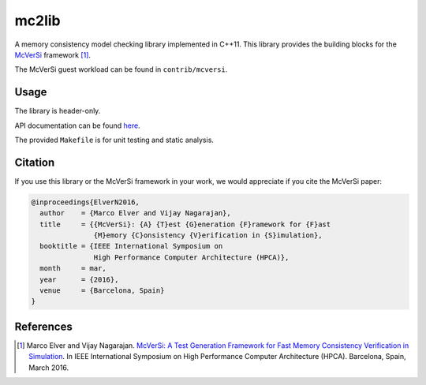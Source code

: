 ======
mc2lib
======

.. image:: https://travis-ci.org/melver/mc2lib.svg?branch=master
    :target: https://travis-ci.org/melver/mc2lib

A memory consistency model checking library implemented in C++11. This library
provides the building blocks for the `McVerSi
<http://ac.marcoelver.com/research/mcversi>`_ framework [1]_.

The McVerSi guest workload can be found in ``contrib/mcversi``.

Usage
=====

The library is header-only.

API documentation can be found `here
<http://ac.marcoelver.com/ext/apidoc/mc2lib>`_.

The provided ``Makefile`` is for unit testing and static analysis.

Citation
========

If you use this library or the McVerSi framework in your work, we would
appreciate if you cite the McVerSi paper:

.. code-block::

    @inproceedings{ElverN2016,
      author    = {Marco Elver and Vijay Nagarajan},
      title     = {{McVerSi}: {A} {T}est {G}eneration {F}ramework for {F}ast
                   {M}emory {C}onsistency {V}erification in {S}imulation},
      booktitle = {IEEE International Symposium on
                   High Performance Computer Architecture (HPCA)},
      month     = mar,
      year      = {2016},
      venue     = {Barcelona, Spain}
    }

References
==========

.. [1] Marco Elver and Vijay Nagarajan. `McVerSi: A Test Generation Framework
       for Fast Memory Consistency Verification in Simulation
       <http://ac.marcoelver.com/res/hpca2016-mcversi.pdf>`_. In IEEE
       International Symposium on High Performance Computer Architecture
       (HPCA). Barcelona, Spain, March 2016.
